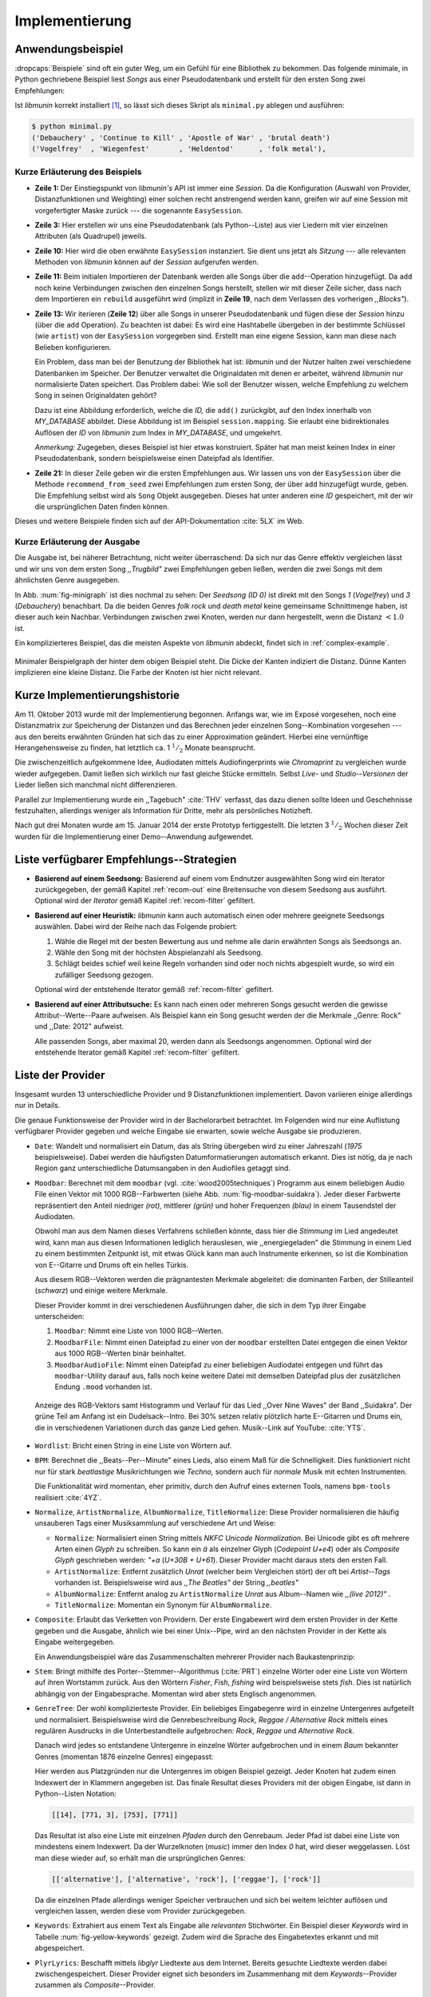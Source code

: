 ***************
Implementierung
***************

Anwendungsbeispiel
==================
                               
:dropcaps:`Beispiele` sind oft ein guter Weg, um ein Gefühl für eine Bibliothek
zu bekommen. Das folgende minimale, in Python gechriebene Beispiel liest *Songs*
aus einer Pseudodatenbank und erstellt für den ersten Song zwei Empfehlungen:

.. code-block:: python
    :linenos:
    :emphasize-lines: 1,3,11,12,14,21

    from munin.easy import EasySession

    MY_DATABASE = [
        # Artist:           Album:               Title:             Genre:
        ('Akrea'          , 'Lebenslinie'      , 'Trugbild'       , 'death metal'),
        ('Vogelfrey'      , 'Wiegenfest'       , 'Heldentod'      , 'folk metal'),
        ('Letzte Instanz' , 'Götter auf Abruf' , 'Salve te'       , 'folk rock'),
        ('Debauchery'     , 'Continue to Kill' , 'Apostle of War' , 'brutal death')
    ]
    session = EasySession()
    with session.transaction():
        for idx, (artist, album, title, genre) in enumerate(MY_DATABASE):
             session.mapping[session.add({
                 'artist': artist,
                 'album': album,
                 'title': title,
                 'genre': genre
             })] = idx

    for munin_song in session.recommend_from_seed(0, 2):
        print(MY_DATABASE[munin_song.uid])


Ist *libmunin* korrekt installiert [#f1]_, so lässt sich dieses Skript als
``minimal.py`` ablegen und ausführen:

.. code-block:: bash

    $ python minimal.py 
    ('Debauchery' , 'Continue to Kill' , 'Apostle of War' , 'brutal death')
    ('Vogelfrey'  , 'Wiegenfest'       , 'Heldentod'      , 'folk metal'),
   

Kurze Erläuterung des Beispiels 
-------------------------------

* **Zeile 1:** Der Einstiegspunkt von *libmunin's* API ist immer eine *Session*.
  Da die Konfiguration (Auswahl von Provider, Distanzfunktionen und Weighting)
  einer solchen  recht anstrengend werden kann, greifen wir auf eine
  Session mit vorgefertigter Maske zurück --- die sogenannte ``EasySession``.
  
* **Zeile 3:** Hier erstellen wir uns eine Pseudodatenbank (als Python--Liste)
  aus vier Liedern mit vier einzelnen Attributen (als Quadrupel) jeweils.

* **Zeile 10:** Hier wird die oben erwähnte ``EasySession`` instanziert. Sie
  dient uns jetzt als *Sitzung* --- alle relevanten Methoden von *libmunin*
  können auf der *Session* aufgerufen werden.

* **Zeile 11:** Beim initialen Importieren der Datenbank werden alle Songs über
  die ``add``--Operation hinzugefügt. Da ``add`` noch keine Verbindungen
  zwischen den einzelnen Songs herstellt, stellen wir mit dieser Zeile sicher,
  dass nach dem Importieren ein ``rebuild`` ausgeführt wird (implizit in
  **Zeile 19**, nach dem Verlassen des vorherigen *,,Blocks"*).

* **Zeile 13:** Wir iterieren (**Zeile 12**) über alle Songs in unserer
  Pseudodatenbank und fügen diese der *Session* hinzu (über die ``add``
  Operation). Zu beachten ist dabei: Es wird eine Hashtabelle übergeben in der 
  bestimmte Schlüssel (wie ``artist``) von der ``EasySession`` vorgegeben sind.
  Erstellt man eine eigene Session, kann man diese nach Belieben
  konfigurieren.
  
  Ein Problem, dass man bei der Benutzung der Bibliothek hat ist: *libmunin* und
  der Nutzer halten zwei verschiedene Datenbanken im Speicher. Der Benutzer
  verwaltet die Originaldaten mit denen er arbeitet, während *libmunin* nur
  normalisierte Daten speichert. Das Problem dabei: Wie soll der Benutzer
  wissen, welche Empfehlung zu welchem Song in seinen Originaldaten gehört?

  Dazu ist eine Abbildung erforderlich, welche die *ID,* die ``add()``
  zurückgibt, auf den Index innerhalb von *MY_DATABASE* abbildet. Diese
  Abbildung ist im Beispiel ``session.mapping``. Sie erlaubt eine
  bidirektionales Auflösen der *ID* von *libmunin* zum Index in
  *MY_DATABASE*, und umgekehrt.

  *Anmerkung:* Zugegeben, dieses Beispiel ist hier etwas konstruiert. Später hat man meist
  keinen Index in einer Pseudodatenbank, sondern beispielsweise einen Dateipfad
  als Identifier.
  
* **Zeile 21:** In dieser Zeile geben wir die ersten Empfehlungen aus. Wir lassen
  uns von der ``EasySession`` über die Methode ``recommend_from_seed`` zwei
  Empfehlungen zum ersten Song, der über ``add`` hinzugefügt wurde, geben. Die
  Empfehlung selbst wird als ``Song`` Objekt ausgegeben. Dieses hat unter
  anderen eine *ID* gespeichert, mit der wir die ursprünglichen Daten finden
  können.

Dieses und weitere Beispiele finden sich auf der API-Dokumentation :cite:`5LX`
im Web.


Kurze Erläuterung der Ausgabe
-----------------------------

Die Ausgabe ist, bei näherer Betrachtung, nicht weiter überraschend: Da sich nur
das Genre effektiv vergleichen lässt und wir uns von dem ersten Song 
*,,Trugbild"* zwei Empfehlungen geben ließen, werden die zwei Songs mit dem
ähnlichsten Genre ausgegeben.

In Abb. :num:`fig-minigraph` ist dies nochmal zu sehen: Der *Seedsong* *(ID 0)*
ist direkt mit den Songs *1* (*Vogelfrey*) und *3* (*Debauchery*) benachbart. 
Da die beiden Genres *folk rock* und *death metal* keine gemeinsame Schnittmenge
haben, ist dieser auch kein Nachbar. Verbindungen zwischen zwei Knoten, werden 
nur dann hergestellt, wenn die Distanz :math:`< 1.0` ist.

Ein komplizierteres Beispiel, das die meisten Aspekte von *libmunin* abdeckt,
findet sich in :ref:`complex-example`.

.. _fig-minigraph: 

.. figure:: figs/minigraph.png
    :alt: Minimaler Beispielgraph
    :width: 42%
    :align: center

    Minimaler Beispielgraph der hinter dem obigen Beispiel steht. Die Dicke der
    Kanten indiziert die Distanz. Dünne Kanten implizieren eine kleine Distanz.
    Die Farbe der Knoten ist hier nicht relevant.

Kurze Implementierungshistorie
==============================

Am 11. Oktober 2013 wurde mit der Implementierung begonnen. 
Anfangs war, wie im Exposé vorgesehen, noch eine Distanzmatrix zur Speicherung
der Distanzen und das Berechnen jeder einzelnen Song--Kombination vorgesehen ---
aus den bereits erwähnten Gründen hat sich das zu einer Approximation geändert.
Hierbei eine vernünftige Herangehensweise zu finden, hat letztlich ca. 1
:math:`^1/_2` Monate beansprucht.

Die zwischenzeitlich aufgekommene Idee, Audiodaten mittels Audiofingerprints wie
*Chromaprint* zu vergleichen wurde wieder aufgegeben. Damit ließen sich
wirklich nur fast gleiche Stücke ermitteln. Selbst *Live-* und
*Studio--Versionen* der Lieder ließen sich manchmal nicht differenzieren.

Parallel zur Implementierung wurde ein ,,Tagebuch" :cite:`THV` verfasst, das
dazu dienen sollte Ideen und Geschehnisse festzuhalten, allerdings weniger als
Information für Dritte, mehr als persönliches Notizheft.

Nach gut drei Monaten wurde am 15. Januar 2014 der erste Prototyp fertiggestellt. 
Die letzten 3 :math:`^1/_2` Wochen dieser Zeit wurden für die
Implementierung einer Demo--Anwendung aufgewendet.

.. _list-of-recom-strategies:

Liste verfügbarer Empfehlungs--Strategien
=========================================

* **Basierend auf einem Seedsong:** Basierend auf einem vom Endnutzer
  ausgewählten Song wird ein Iterator zurückgegeben, der gemäß Kapitel
  :ref:`recom-out` eine Breitensuche von diesem Seedsong aus ausführt. Optional
  wird  der *Iterator* gemäß Kapitel :ref:`recom-filter` gefiltert.

* **Basierend auf einer Heuristik:** *libmunin* kann auch automatisch einen oder
  mehrere geeignete Seedsongs auswählen. Dabei wird der Reihe nach das Folgende
  probiert:
  
  1. Wähle die Regel mit der besten Bewertung aus und nehme alle darin erwähnten
     Songs als Seedsongs an.
  2. Wähle den Song mit der höchsten Abspielanzahl als Seedsong.
  3. Schlägt beides schief weil keine Regeln vorhanden sind oder noch nichts
     abgespielt wurde, so wird ein zufälliger Seedsong gezogen.
  
  Optional wird  der entstehende Iterator gemäß :ref:`recom-filter` gefiltert.

* **Basierend auf einer Attributsuche:** Es kann nach einen oder mehreren Songs
  gesucht werden die gewisse Attribut--Werte--Paare aufweisen. Als Beispiel kann
  ein Song gesucht werden der die Merkmale ,,Genre: Rock" und ,,Date: 2012"
  aufweist.
  
  Alle passenden Songs, aber maximal 20, werden dann als Seedsongs angenommen.
  Optional wird  der entstehende Iterator gemäß Kapitel :ref:`recom-filter`
  gefiltert.

.. _provider-list:

Liste der Provider
==================

Insgesamt wurden 13 unterschiedliche Provider und 9 Distanzfunktionen
implementiert. Davon variieren einige allerdings nur in Details. 

Die genaue Funktionsweise der Provider wird in der Bachelorarbeit betrachtet.
Im Folgenden wird nur eine Auflistung verfügbarer Provider gegeben und welche
Eingabe sie erwarten, sowie welche Ausgabe sie produzieren.

* ``Date``: Wandelt und normalisiert ein Datum, das als String übergeben wird zu
  einer Jahreszahl (*1975* beispielsweise). Dabei werden die häufigsten
  Datumformatierungen automatisch erkannt. Dies ist nötig, da je nach Region ganz
  unterschiedliche Datumsangaben in den Audiofiles getaggt sind. 

* ``Moodbar``: Berechnet mit dem ``moodbar`` (vgl. :cite:`wood2005techniques`)
  Programm aus einem beliebigen Audio File einen Vektor mit 1000 RGB--Farbwerten
  (siehe Abb. :num:`fig-moodbar-suidakra`). Jeder dieser Farbwerte repräsentiert
  den Anteil niedriger *(rot),* mittlerer *(grün)* und hoher
  Frequenzen *(blau)* in einem Tausendstel der Audiodaten.
  
  Obwohl man aus dem Namen dieses Verfahrens schließen könnte, dass hier die
  *Stimmung* im Lied angedeutet wird, kann man aus diesen Informationen
  lediglich herauslesen, wie ,,energiegeladen" die Stimmung in einem Lied zu
  einem bestimmten Zeitpunkt ist, mit etwas Glück kann man auch Instrumente
  erkennen, so ist die Kombination von E--Gitarre und Drums oft ein helles
  Türkis.
  
  Aus diesem RGB--Vektoren werden die prägnantesten Merkmale abgeleitet: die
  dominanten Farben, der Stilleanteil (*schwarz*) und einige weitere Merkmale.
  
  Dieser Provider kommt in drei verschiedenen Ausführungen daher, die sich in dem
  Typ ihrer Eingabe unterscheiden:
  
  1. ``Moodbar``: Nimmt eine Liste von 1000 RGB--Werten.
  2. ``MoodbarFile``: Nimmt einen Dateipfad zu einer von der ``moodbar``
     erstellten Datei entgegen die einen Vektor aus 1000 RGB--Werten binär
     beinhaltet.
  3. ``MoodbarAudioFile``: Nimmt einen Dateipfad zu einer beliebigen Audiodatei
     entgegen und führt das ``moodbar``-Utility darauf aus, falls noch keine
     weitere Datei mit demselben Dateipfad plus der zusätzlichen Endung ``.mood``
     vorhanden ist.
  
  .. _fig-moodbar-suidakra:
  
  .. figure:: figs/moodbar_suidakra.*
      :alt: Moodbar Beispielsvisualisierung
      :width: 100%
      :align: center
  
      Anzeige des RGB-Vektors samt Histogramm und Verlauf für das Lied ,,Over
      Nine Waves" der Band ,,Suidakra". Der grüne Teil am Anfang ist ein
      Dudelsack--Intro. Bei 30% setzen relativ plötzlich harte E--Gitarren und
      Drums ein, die in verschiedenen Variationen durch das ganze Lied gehen. 
      Musik--Link auf YouTube: :cite:`YTS`.

* ``Wordlist``: Bricht einen String in eine Liste von Wörtern auf.

* ``BPM``: Berechnet die ,,Beats--Per--Minute" eines Lieds, also einem Maß für
  die Schnelligkeit. Dies funktioniert nicht nur für stark *beatlastige*
  Musikrichtungen wie *Techno,* sondern auch für *normale* Musik mit echten
  Instrumenten. 

  Die Funktionalität wird momentan, eher primitiv, durch den Aufruf eines externen
  Tools, namens ``bpm-tools`` realisiert :cite:`4YZ`. 

* ``Normalize``, ``ArtistNormalize``, ``AlbumNormalize``, ``TitleNormalize``:
  Diese Provider normalisieren die häufig unsauberen Tags einer Musiksammlung
  auf verschiedene Art und Weise: 

  * ``Normalize``: Normalisiert einen String mittels *NKFC Unicode
    Normalization*.  Bei Unicode gibt es oft mehrere Arten einen *Glyph* zu
    schreiben. So kann ein *ä* als einzelner Glyph (*Codepoint U+e4*) oder als
    *Composite Glyph* geschrieben werden: *\"+a* (*U+30B + U+61*). Dieser
    Provider macht daraus stets den ersten Fall.
  
  * ``ArtistNormalize``: Entfernt zusätzlich *Unrat* (welcher beim Vergleichen
    stört) der oft bei *Artist--Tags* vorhanden ist. Beispielsweise wird aus
    *,,The Beatles"* der String *,,beatles"*
  
  * ``AlbumNormalize``: Entfernt analog zu ``ArtistNormalize`` *Unrat* aus
    Album--Namen wie *,,(live 2012)"* .
  
  * ``TitleNormalize``: Momentan ein Synonym für ``AlbumNormalize``.

* ``Composite``: Erlaubt das Verketten von Providern. Der erste Eingabewert wird
  dem ersten Provider in der Kette gegeben und die Ausgabe, ähnlich wie bei
  einer Unix--Pipe, wird an den nächsten Provider in der Kette als Eingabe
  weitergegeben.

  Ein Anwendungsbeispiel wäre das Zusammenschalten mehrerer Provider nach
  Baukastenprinzip:
  
  .. digraph:: foo
  
     size=4;
  
     node [shape=record];
  
     subgraph {
         rank = same; PlyrLyrics; Keywords; Stem
     }
  
     "Eingabe: Artist, Album" ->  PlyrLyrics [label=" Sucht im Web "]
     PlyrLyrics -> Keywords [label="liefert Songtext"]
     Keywords -> Stem [label="extrahiert Keywords"]
     Stem -> "Ausgabe: Stemmed Keywords" [label=" Wortstamm--Keywords "]

* ``Stem``: Bringt mithilfe des Porter--Stemmer--Algorithmus (:cite:`PRT`) 
  einzelne Wörter oder eine Liste von Wörtern auf ihren Wortstamm zurück. Aus
  den Wörtern *Fisher*, *Fish*, *fishing* wird beispielsweise stets *fish*. Dies
  ist natürlich abhängig von der Eingabesprache. Momentan wird aber stets
  Englisch angenommen.

* ``GenreTree``: Der wohl komplizierteste Provider.
  Ein beliebiges Eingabegenre wird in einzelne Untergenres aufgeteilt und
  normalisiert.  Beispielsweise wird die Genrebeschreibung *Rock, Reggae /
  Alternative Rock* mittels eines regulären Ausdrucks in die Unterbestandteile
  aufgebrochen: *Rock*, *Reggae* und *Alternative Rock*.
  
  Danach wird jedes so entstandene Untergenre in einzelne Wörter aufgebrochen und
  in einem *Baum* bekannter Genres (momentan 1876 einzelne Genres) eingepasst:
  
  .. digraph:: foo
  
      size=3; 
      node [shape=record];
  
      "music (#0)"  -> "rock (#771)"
      "music (#0)"  -> "alternative (#14)"
      "music (#0)"  -> "reggae (#753)"
      "rock (#771)" -> "alternative (#3)"
  
  Hier werden aus Platzgründen nur die Untergenres im obigen Beispiel gezeigt.
  Jeder Knoten hat zudem einen Indexwert der in Klammern angegeben ist.  Das
  finale Resultat dieses Providers mit der obigen Eingabe, ist dann in
  Python--Listen Notation:
  
  .. code-block:: python
  
      [[14], [771, 3], [753], [771]]
  
  Das Resultat ist also eine Liste mit einzelnen *Pfaden* durch den Genrebaum.
  Jeder Pfad ist dabei eine Liste von mindestens einem Indexwert.
  Da der Wurzelknoten (*music*) immer den Index *0* hat, wird dieser weggelassen.
  Löst man diese wieder auf, so erhält man die ursprünglichen Genres:
  
  .. code-block:: python
  
      [['alternative'], ['alternative', 'rock'], ['reggae'], ['rock']] 
  
  Da die einzelnen Pfade allerdings weniger Speicher verbrauchen und sich bei
  weitem leichter auflösen und vergleichen lassen, werden diese vom Provider
  zurückgegeben.

* ``Keywords``: Extrahiert aus einem Text als Eingabe alle *relevanten*
  Stichwörter.  Ein Beispiel dieser *Keywords* wird in Tabelle
  :num:`fig-yellow-keywords` gezeigt.  Zudem wird die Sprache des Eingabetextes
  erkannt und mit abgespeichert.

  .. figtable::
      :label: fig-yellow-keywords
      :caption: Die extrahierten Keywords aus ,,Yellow Submarine”, samt deren
                Rating. Das Rating soll hier nicht weiter erklärt werden.
      :alt: Extrahierte Keywords aus ,,Yellow Submarine”
      :spec: l l
  
      ====== =================================
      Rating Keywords 
      ====== =================================
      22.558 yellow, submarin
      20.835 full, speed, ahead, mr
       8.343 live, beneath
       5.247 band, begin
       3.297 sea
       3.227 green
       2.797 captain
         ... ...
      ====== ================================= 

* ``PlyrLyrics``: Beschafft mittels *libglyr* Liedtexte aus dem Internet.
  Bereits gesuchte Liedtexte werden dabei zwischengespeichert. Dieser Provider
  eignet sich besonders im Zusammenhang mit dem *Keywords*--Provider zusammen
  als *Composite*--Provider.

* ``DiscogsGenre``: Beschafft von dem Online--Musikmarktplatz *Discogs* Genre
  Informationen. Dies ist nötig, da Musiksammlungen für gewöhnlich mittels einer
  Online--Musikdatenbank getaggt werden --- die meisten bieten aber leider keine
  Genreinformationen. 

.. _distance-function-list:

Liste der Distanzfunktionen
===========================

Die genaue Funktionsweise der einzelnen Distanzfunktionen wird in der
Bachelorarbeit genauer betrachtet. Im Folgenden wird aber eine kurze Auflistung
jeder vorhandenen Distanzfunktion und der Annahme auf der sie basiert
gegeben.

* ``Date``: Vergleicht zwei Jahreszahlen. Eine hohe Differenz führt dabei zu
  einer hohen Distanz. Also ,,erstes" Jahr wird das Jahr 1950 angenommen.


  *Annahme:* Lieder mit einer großen zeitlichen Differenz zueinander werden
  selten zusammen gehört.

* ``Moodbar`` Vergleicht die ``moodbar`` zweier unterschiedlicher Lieder.


  *Annahme:* Ähnliche *Moodbars* implizieren auch ähnliche Lieder. Da man oft
  gewisse Instrumente anhand deren Farbe erkennen kann werden unter anderen die
  dominanten Farben und der Stilleanteil verglichen.

* ``Rating``: Vergleicht ein vom Benutzer vergebenes Rating. Dabei wird zwischen
  nicht gesetzten *(z.B. 0)* und gesetzten Rating unterschieden *(z.B. 1-5)* die
  sich unterschiedlich auf die finale Distanz auswirken.  Die Werte für das
  Minima, Maxima und den Nullwert können beim Erstellen der Session konfiguriert
  werden.


  *Annahme:* Zeichnet der Benutzer ein Lied mit einem hohen Rating aus, so möchte
  er vermutlich Empfehlungen zu ebenfalls hoch ausgezeichneten Liedern haben.
  Dies bietet dem Nutzer eine Möglichkeit direkte *Hinweise* an *libmunin* zu
  geben (Stichwort *explizites Lernen*).

* ``BPM``: Vergleicht den ,,Beats-per--Minute`` Wert zweier Lieder.  Als
  Minimalwert wird 50 und als Maximalwert 250 angenommen.


  *Annahme:* Ähnlich schnelle Lieder werden oft zusammen gespielt.

* ``Wordlist``: Vergleicht eine Menge von Wörtern auf Identität. Sind die Mengen
  identisch, so kommt eine Distanz von :math:`0` dabei heraus. 


  *Annahme:* Diese Distanzfunktion ist beispielsweise beim Vergleich von Titeln
  nützlich. Ähnliche Wörter in Titeln deuten oft auf ähnliche Themen hin.  Als
  Beispiel kann man die Titel *,,Hey Staat" (Hans Söllner)* und *,,Lieber Staat"
  (Farin Urlaub)* nennen.

* ``Levenshtein``: Wie ``Wordlist``, die einzelnen Wörter werden aber mittels
  der Levenshtein--Distanzfunktion :cite:`brill2000improved` verglichen.  So
  spielen kleine Abweichungen, wie der Vergleich von ``color`` und ``colour``,
  keine große Rolle mehr. Der große Nachteil ist der erhöhte Rechenaufwand.
  

  *Annahme:* Ähnlich wie bei ``Wordlist``, aber eben auch für Daten bei denen man
  kleine Unterschiede in der Schreibweise erwartet. Beispielsweise bei Künstlern
  ``ZZ-Top`` und ``zz Top``.

* ``Keywords``: Nimmt die Ergebnisse des ``Keyword``--Providers entgegen und
  bezieht die Sprache beider Keywordmengen sowie die Länge der einzelnen
  Keywords in die Distanz mit ein.
  

  *Annahme:* Der Nutzer möchte Lieder mit ähnlichen Themen zu einem Lied
  vorgeschlagen bekommen, oder wenigstens in derselben Sprache.

* ``GenreTree``, ``GenreTreeAvg``: Vergleicht die vom ``GenreTree``--Provider
  erzeugten Genrepfade.
  
  - ``GenreTree``: Vergleicht alle Pfade in beiden Eingabemengen miteinander und
    nimmt die *geringste* Distanz von allen. 
  
    Diese Distanzfunktion sollte gewählt werden, wenn die Genre--Tags eher kurz
    gefasst sind. Beispielsweise wenn nur *Rock* darin steht.

  - ``GenreTreeAvg``: Vergleicht alle Pfade in beiden Eingabemengen miteinander
    und nimmt die *durchschnittliche* Distanz von allen. 
    
    Diese Distanzfunktion sollte gewählt werden, wenn ausführliche Genre--Tags
    vorhanden sind --- wie sie beispielsweise vom ``DiscogsGenre``--Provider
    geliefert werden.
    
  *Annahme:* Viele Hörer bleiben oft innerhalb eines Genres.


Modul-- und Paketübersicht
==========================

.. figtable::
    :label: fig-module-tree
    :caption: Verzeichnisbaum mit den einzelnen Modulen von libmunin's
              Implementierung
    :alt: Verzeichnisbaum der Implementierung
    :spec: @{}l @{}l @{}l @{}l | l

    +-------------------+------------------+----------------+-------+---------------------------------------------+
    | **Verzeichnisse** | (gekürzt)        |                |       | **Beschreibung**                            |
    +===================+==================+================+=======+=============================================+
    | **munin/**        |                  |                |       | Quelltextverzeichnis                        |
    +-------------------+------------------+----------------+-------+---------------------------------------------+
    |                   |  __init__.py     |                |       | Versionierungs Info                         |
    +-------------------+------------------+----------------+-------+---------------------------------------------+
    |                   |  __main__.py     |                |       | Beispielprogramm                            |
    +-------------------+------------------+----------------+-------+---------------------------------------------+
    |                   |  database.py     |                |       | Implementierung von ``Database``            |
    +-------------------+------------------+----------------+-------+---------------------------------------------+
    |                   |  dbus_service.py |                |       | Unfertiger DBus Service.                    |
    +-------------------+------------------+----------------+-------+---------------------------------------------+
    |                   | *dbus_client*    |                |       | Unfertiger DBus Beispielclient.             |
    +-------------------+------------------+----------------+-------+---------------------------------------------+
    |                   | **distance/**    |                |       | Unterverzeichnis für Distanzfunktionen      |
    +-------------------+------------------+----------------+-------+---------------------------------------------+
    |                   |                  |  __init__.py   |       | Implementierung von ``DistanceFunction``    |
    +-------------------+------------------+----------------+-------+---------------------------------------------+
    |                   |                  |  bpm.py        |       | Implementierung von ``BPMDistance``         |
    +-------------------+------------------+----------------+-------+---------------------------------------------+
    |                   |                  |  date.py       |       | Implementierung von ``DateDistance``        |
    +-------------------+------------------+----------------+-------+---------------------------------------------+
    |                   |                  | *...*          |       | Weitere Subklassen von ``DistanceFunction`` |
    +-------------------+------------------+----------------+-------+---------------------------------------------+
    |                   |  session.py      |                |       | Implementierung der ``Session`` (API)       |
    +-------------------+------------------+----------------+-------+---------------------------------------------+
    |                   |  easy.py         |                |       | Implementierung der ``EasySession``         |
    +-------------------+------------------+----------------+-------+---------------------------------------------+
    |                   |  graph.py        |                |       | Implementierung der Graphenoperationen      |
    +-------------------+------------------+----------------+-------+---------------------------------------------+
    |                   |  helper.py       |                |       | Gesammelte, oftgenutzte Funktionen          |
    +-------------------+------------------+----------------+-------+---------------------------------------------+
    |                   |  history.py      |                |       | Implementierung der ``History`` u. Regeln   |
    +-------------------+------------------+----------------+-------+---------------------------------------------+
    |                   |  plot.py         |                |       | Visualisierungsfunktionen für Graphen       |
    +-------------------+------------------+----------------+-------+---------------------------------------------+
    |                   | **provider/**    |                |       | Unterverzeichnis für Provider               |
    +-------------------+------------------+----------------+-------+---------------------------------------------+
    |                   |                  |  __init__.py   |       | Implementierung von ``Provider``            |
    +-------------------+------------------+----------------+-------+---------------------------------------------+
    |                   |                  |  bpm.py        |       | Implementierung von ``BPMProvider``         |
    +-------------------+------------------+----------------+-------+---------------------------------------------+
    |                   |                  |  composite.py  |       | Implementierung des ``CompositeProvider``   |
    +-------------------+------------------+----------------+-------+---------------------------------------------+
    |                   |                  | *...*          |       | Weitere Subklassen von ``Provider``         |
    +-------------------+------------------+----------------+-------+---------------------------------------------+
    |                   |  rake.py         |                |       | Implementierung des RAKE-Algorightmus       |
    +-------------------+------------------+----------------+-------+---------------------------------------------+
    |                   | **scripts/**     |                |       | Unterverzeichnis für ,,Test Scripts"        |
    +-------------------+------------------+----------------+-------+---------------------------------------------+
    |                   |                  |  visualizer.py |       | Zeichnet ein mood-file mittels ``cairo``    |
    +-------------------+------------------+----------------+-------+---------------------------------------------+
    |                   |                  |  walk.py       |       | Berechnet vieles mood-files parallel        |
    +-------------------+------------------+----------------+-------+---------------------------------------------+
    |                   |  song.py         |                |       | Implementierung von ``Song``                |
    +-------------------+------------------+----------------+-------+---------------------------------------------+
    |                   | **stopwords/**   |                |       | Stoppwortimplementierung:                   |
    +-------------------+------------------+----------------+-------+---------------------------------------------+
    |                   |                  |  __init__.py   |       | Implementierung des StopwordsLoader         |
    +-------------------+------------------+----------------+-------+---------------------------------------------+
    |                   |                  | **data/**      |       | Unterverzeichnis für die Stoppwortlisten    |
    +-------------------+------------------+----------------+-------+---------------------------------------------+
    |                   |                  |                | *de*  | Gemäß ISO 638-1 benannte Dateien;           |
    +-------------------+------------------+----------------+-------+---------------------------------------------+
    |                   |                  |                | *en*  | Pro Zeile ist ein Stoppwort gelistet;       |
    +-------------------+------------------+----------------+-------+---------------------------------------------+
    |                   |                  |                | *es*  | Insgesamt 17 verschiedene Listen.           |
    +-------------------+------------------+----------------+-------+---------------------------------------------+
    |                   |                  |                | *...* |                                             |
    +-------------------+------------------+----------------+-------+---------------------------------------------+
    |                   |  testing.py      |                |       | Fixtures und Helper für unittests           |
    +-------------------+------------------+----------------+-------+---------------------------------------------+


In der Programmiersprache *Python* entspricht jede einzelne ``.py`` Datei einem
*Modul*. Die Auflistung unter Tabelle :num:`fig-module-tree` soll eine Übersicht
darüber geben, welche Funktionen in welchem Modul implementiert worden.

*Anmerkung:* ``__init__.py`` ist eine spezielle Datei, die beim Laden
eines Verzeichnisses durch Python ausgeführt wird.

Trivia
======

Entwicklungsumgebung
--------------------

Als Programmiersprache wurde *Python*, in Version :math:`3.2`, aus folgenden
Gründen ausgewählt:

* Exzellenter Support für *Rapid Prototyping* --- eine wichtige Eigenschaft bei
  nur knapp drei Monaten Implementierungszeit.
* Große Zahl an nützlichen Bibliotheken, besonders für den wissenschaftlichen
  Einsatz.
* Bei Performanceproblemen ist eine Auslagerung von Code nach
  :math:`\mathrm{C/C{\scriptstyle\overset{\!++}{\vphantom{\_}}}}` mittels
  *Cython* sehr einfach möglich.
* Der Autor hat gute Erfahrungen mit Python in mehreren Projekten gesammelt.

Alle Quellen die während dieses Projektes entstanden sind, finden sich auf der
sozialen Code--Hosting Plattform *GitHub* :cite:`Y41`. Zur Versionierung der
Quelltexte wird entsprechend das *Distributed Version Control System* ``git``
genutzt.

Der Vorteil dieser Plattform besteht darin, dass sie von sehr vielen Entwicklern
besucht wird, die die Software ausprobieren und möglicherweise verbessern oder
sich zumindest die Seite für spätere Projekte merken. 

Die dazugehörige Dokumentation wird bei jedem *Commit* [#f2]_ automatisch aus
den Quellen, mittels des freien Dokumentations--Generators Sphinx, auf der für
Python--Projekte populären, Dokumentations--Hosting--Plattform *ReadTheDocs*
gebaut und dort verfügbar gemacht. :cite:`5LX`

Zudem werden pro *Commit* Unit--Tests auf der Continious--Integration Plattform
*TravisCI* :cite:`JIU` für verschiedene Python--Versionen durchgeführt. Dies hat
den Vorteil, dass fehlerhafte Versionen aufgedeckt werden, selbst wenn man
vergessen hat, die Unit-Tests lokal durchzuführen.

.. _fig-travis-badge:

.. figure:: figs/travis_badge.png
    :align: center
    :alt: Screenshot der Statusbuttons auf der Github--Seite.

    Screenshot der Statusbuttons auf der Github--Seite.

Schlägt der *Build* fehl, so färben sich kleine Buttons in den oben genannten
Diensten rot und man wird per Mail benachrichtigt (Siehe Abb.
:num:`fig-travis-badge`).
Versionen die als stabil eingestuft werden, werden auf *PyPi (Python Package Index)*
veröffentlicht :cite:`O6Q`, wo sie mithilfe des folgenden Befehles samt
Python--Abhängigkeiten installiert werden können (Setzt Python :math:`\ge 3.2`
vorraus):

.. code-block:: bash

    $ sudo pip install libmunin

Auf lokaler Seite wird jede Änderungen versioniert, um die Fehlersuche zu
vereinfachen. Im Notfall kann man stets auf funktionierende Versionen
zurückgehen. 

Der Quelltext selber wird in *gVim* geschrieben. Um sich an die gängigen
Python--Konventionen zu halten, wird bei jedem Speichern der Quelltext mit den
Zusatzprogrammen *PEP8* und *flake8* statisch überprüft.

Auch dieses Dokument wurde mit dem :latex_sign:`sigh`-Backend einer
modifizierten Sphinxversion erstellt. Der Vorteil ist dabei, dass die Arbeit in
*reStructuredText* geschrieben werden kann und einerseits als PDF und als HTML--
Variante :cite:`8MD` erstellt wird --- letztere ist sogar für mobile Endgeräte
ausgelegt.  

Abhängigkeiten von *libmunin*
-----------------------------


.. figtable::
    :label: table-deps
    :caption:  Übersicht über die Abhängigkeiten von libmunin. Es wird
               angezeigt ob das Paket auf PyPI vorhanden ist und ob es
               rein optionale Funktionalität bereitstellt.
    :alt: Übersicht über die Abhängigkeiten von libmunin.
    :spec: l l l l l

    +-----------------------+--------------------+--------------------+----------------------------+-------------------------------+
    | *Abhängigkeit*        | *PyPI?*            | *Optional?*        | *Referenz*                 | *Aufgabe*                     |
    +=======================+====================+====================+============================+===============================+
    | moodbar               |                    | :math:`\checkmark` | :cite:`wood2005techniques` | Moodbar--Berechnung.          |
    +-----------------------+--------------------+--------------------+----------------------------+-------------------------------+
    | bpm-utils             |                    | :math:`\checkmark` | :cite:`4YZ`                | BPM--Berechnung.              |
    +-----------------------+--------------------+--------------------+----------------------------+-------------------------------+
    | plyr                  | :math:`\checkmark` | :math:`\checkmark` | :cite:`9XU`                | Liedtextbeschaffung.          |
    +-----------------------+--------------------+--------------------+----------------------------+-------------------------------+
    | python--igraph        | :math:`\checkmark` | :math:`\checkmark` | :cite:`IGR`                | Graphenplotting.              |
    +-----------------------+--------------------+--------------------+----------------------------+-------------------------------+
    | pymining              | :math:`\checkmark` |                    |                            | Datamining--Hilfsfunktionen.  |
    +-----------------------+--------------------+--------------------+----------------------------+-------------------------------+
    | bidict                | :math:`\checkmark` |                    |                            | Bidirektionale Hashtabelle.   |
    +-----------------------+--------------------+--------------------+----------------------------+-------------------------------+
    | guess_language        | :math:`\checkmark` |                    |                            | Spracherkennung.              |
    +-----------------------+--------------------+--------------------+----------------------------+-------------------------------+
    | pyenchant             | :math:`\checkmark` | :math:`\checkmark` |                            | Verbesserte Spracherkennung.  |
    +-----------------------+--------------------+--------------------+----------------------------+-------------------------------+
    | magicdate             | :math:`\checkmark` |                    |                            | Datumsformaterkennung.        |
    +-----------------------+--------------------+--------------------+----------------------------+-------------------------------+
    | pyxDamerauLevenshtein | :math:`\checkmark` |                    |                            | Levenshtein--Distanzfunktion. |
    +-----------------------+--------------------+--------------------+----------------------------+-------------------------------+

In Tabelle :num:`table-deps` wird eine Übersicht über die *direkten*
Abhängigkeiten von *libmunin* gegeben.  Abhängigkeiten von Drittanbietern sind nicht
aufgelistet. Auf die Abhängigkeiten ohne Referenz wird noch in der
Bachelorarbeit genauer eingegangen.
Die auf *PyPI* gelisteten Pakete werden automatisch mit dem ``libmunin``--Paket
installiert. Die anderen Pakete müssen über das Paketsystem der verwendeten
Distribution, oder aus den Quellen installiert werden.


Unit--Tests
-----------

Die meisten Module sind mit ``unittests`` ausgestattet, die sich, für Python
typisch, am Ende von jeder ``.py``-Datei befinden:

.. code-block:: python

    def func(): return 42

    # Tests werden nur ausgeführt wenn das Skript direkt ausgeführt wird.
    if __name__ == '__main__':
        import unittest
        class TestFunc(unittest.TestCase):  # Ein einzelner Unittest:
            def test_func(self): self.assertEqual(func(), 42)
        unittest.main()  # Führe tests aus.

        
Auf einer detaillierten Erklärung der im einzelnen getesteten Funktionalitäten
wird verzichtet. Diese würden den Rahmen der Projektarbeit ohne erkenntlichen
Mehrwert sprengen.

Lines of Code (*LoC*)
---------------------

Was die *Lines of Code* betrifft so verteilen sich insgesamt 4867 Zeilen
Quelltext auf 46 einzelne Dateien. Die im nächsten Kapitel vorgestellte
Demo--Anwendung ist dabei mit eingerechnet. Dazu gesellen sich 2169 Zeilen
Kommentare, die zum größten Teil zur Generation der Online--Dokumentation
genutzt werden.

Dazu kommen einige weitere Zeilen von *reStructuredText* (einer einfachen, aber
mächtigen Markup--Sprache) die das Gerüst der Online--Dokumentation bilden:

.. code-block:: bash

    $ wc -l $(find . -iname '*.rst')
    2231 insgesamt

Die Online--Dokumentation wird aus den Kommentaren im Quelltext
extrahiert. Das entspricht dem vom *Donald Knuth* vorgeschlagenem
Ansatz des *Literate Programming*.

Sonstige Statistiken
--------------------

Zudem lassen sich einige Statistiken präsentieren, die aus dem ``git log``
generiert wurden:

**GitHub Visualisierungen:** *GitHub* stellt einige optisch ansprechende und
interaktive Statistiken bereit die beispielsweise viel über den eigenen
Arbeitszyklus verraten: :cite:`IBL`.

``gitstats`` **Visualisierungen:** Das kleine Programm ``gitstats`` baut aus dem
``git log`` eine HTML-Seite mit einigen interessanten Statistiken, wie
beispielsweise der absoluten Anzahl von geschriebenen (und wieder gelöschten)
Zeilen: :cite:`8MD`.

**Commit--Graph Visualisierungsvideo**: ``gource`` ist ein Programm,
das in einem optisch ansprechenden Video zeigt wie sich das ``git``-Repository
mit der Zeit aufbaut. Unter :cite:`8MC` findet sich ein ein--minütiges Video dass
entsprechend die Entwicklung von *libmunin* zeigt.

.. rubric:: Footnotes

.. [#f1] ``sudo pip install libmunin`` -- bisher nur auf Entwicklersystem getestet!

.. [#f2] In einem *Commit* werden eine Reihe zusammengehöriger Änderungen
   verpackt. Später kann man einen *Commit* immer wieder zurückspulen.
